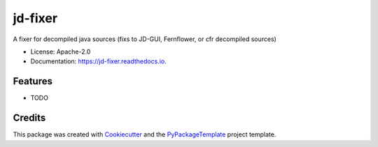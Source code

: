 ========
jd-fixer
========


.. image:: https://img.shields.io/pypi/v/jd-fixer.svg
    :target: https://pypi.python.org/pypi/jd-fixer

.. image:: https://travis-ci.org/starofrainnight/jd-fixer.svg?branch=master
    :target: https://travis-ci.org/starofrainnight/jd-fixer

.. image:: https://ci.appveyor.com/api/projects/status/github/starofrainnight/jd-fixer?svg=true
    :target: https://ci.appveyor.com/project/starofrainnight/jd-fixer

A fixer for decompiled java sources (fixs to JD-GUI, Fernflower, or cfr decompiled sources)


* License: Apache-2.0
* Documentation: https://jd-fixer.readthedocs.io.


Features
--------

* TODO

Credits
---------

This package was created with Cookiecutter_ and the `PyPackageTemplate`_ project template.

.. _Cookiecutter: https://github.com/audreyr/cookiecutter
.. _`PyPackageTemplate`: https://github.com/starofrainnight/rtpl-pypackage

